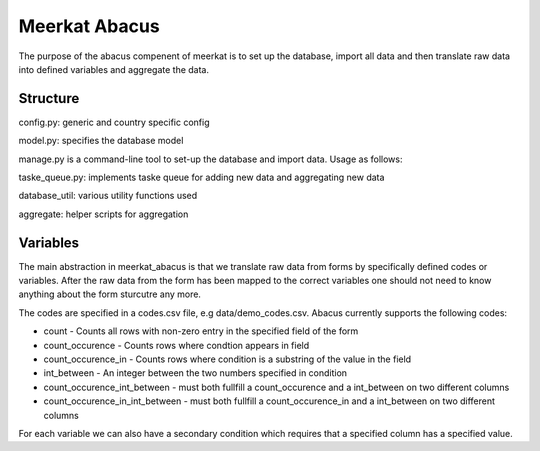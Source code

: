 ===================
Meerkat Abacus
===================

The purpose of the abacus compenent of meerkat is to set up the database, import all data and then translate raw data into defined variables and aggregate the data.

------------------
Structure
------------------
config.py: generic and country specific config

model.py: specifies the database model

manage.py is a command-line tool to set-up the database and import data. Usage as follows: 

.. argparse::
   :module: meerkat_abacus.manage
   :func: parser
   :prog: manage.py

taske_queue.py: implements taske queue for adding new data and aggregating new data

database_util: various utility functions used 

aggregate: helper scripts for aggregation

---------------
Variables
---------------

The main abstraction in meerkat_abacus is that we translate raw data from forms by specifically defined codes or variables. After the raw data from the form has been mapped to the correct variables one should not need to know anything about the form sturcutre any more.

The codes are specified in a codes.csv file, e.g data/demo_codes.csv. Abacus currently supports the following codes:

* count - Counts all rows with non-zero entry in the specified field of the form
* count_occurence - Counts rows where condtion appears in field
* count_occurence_in - Counts rows where condition is a substring of the value in the field
* int_between - An integer between the two numbers specified in condition
* count_occurence_int_between - must both fullfill a count_occurence and a int_between on two different columns
* count_occurence_in_int_between - must both fullfill a count_occurence_in and a int_between on two different columns

For each variable we can also have a secondary condition which requires that a specified column has a specified value.
